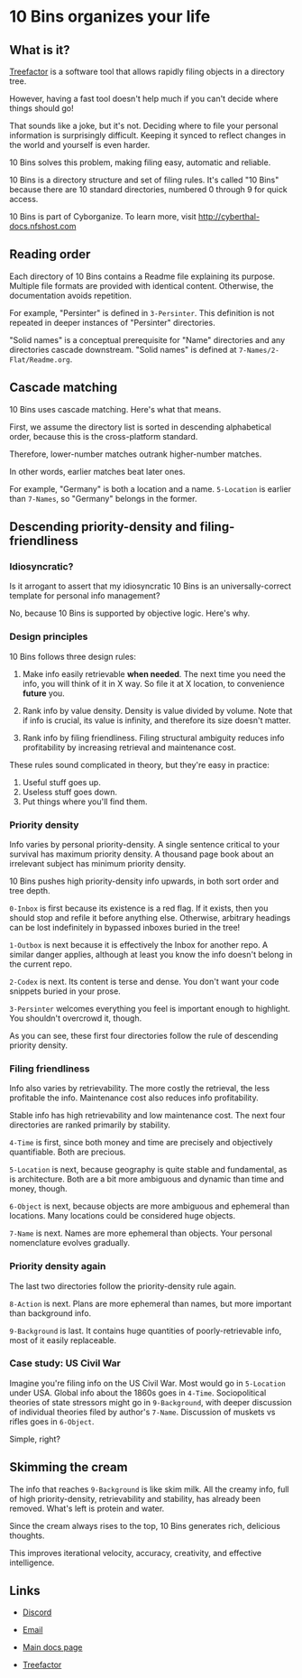 * 10 Bins organizes your life

** What is it?

[[http://treefactor-docs.nfshost.com][Treefactor]] is a software tool that allows rapidly filing objects in a directory tree.  

However, having a fast tool doesn't help much if you can't decide where things should go!

That sounds like a joke, but it's not.  Deciding where to file your personal information is surprisingly difficult.  Keeping it synced to reflect changes in the world and yourself is even harder.

10 Bins solves this problem, making filing easy, automatic and reliable.

10 Bins is a directory structure and set of filing rules.  It's called "10 Bins" because there are 10 standard directories, numbered 0 through 9 for quick access.

10 Bins is part of Cyborganize.  To learn more, visit http://cyberthal-docs.nfshost.com

** Reading order

Each directory of 10 Bins contains a Readme file explaining its purpose.  Multiple file formats are provided with identical content.  Otherwise, the documentation avoids repetition.

For example, "Persinter" is defined in =3-Persinter=.  This definition is not repeated in deeper instances of "Persinter" directories.

"Solid names" is a conceptual prerequisite for "Name" directories and any directories cascade downstream.  "Solid names" is defined at =7-Names/2-Flat/Readme.org=.

** Cascade matching

10 Bins uses cascade matching.  Here's what that means.

First, we assume the directory list is sorted in descending alphabetical order, because this is the cross-platform standard.

Therefore, lower-number matches outrank higher-number matches.

In other words, earlier matches beat later ones.

For example, "Germany" is both a location and a name.  =5-Location= is earlier than =7-Names=, so "Germany" belongs in the former.

** Descending priority-density and filing-friendliness

*** Idiosyncratic?

Is it arrogant to assert that my idiosyncratic 10 Bins is an universally-correct template for personal info management?

No, because 10 Bins is supported by objective logic.  Here's why.

*** Design principles

10 Bins follows three design rules:

1.  Make info easily retrievable *when needed*.  The next time you need the info, you will think of it in X way.  So file it at X location, to convenience *future* you.

2.  Rank info by value density.  Density is value divided by volume.  Note that if info is crucial, its value is infinity, and therefore its size doesn't matter.

3.  Rank info by filing friendliness.  Filing structural ambiguity reduces info profitability by increasing retrieval and maintenance cost.

These rules sound complicated in theory, but they're easy in practice:

1.  Useful stuff goes up.
2.  Useless stuff goes down.
3.  Put things where you'll find them.

*** Priority density

Info varies by personal priority-density.  A single sentence critical to your survival has maximum priority density.  A thousand page book about an irrelevant subject has minimum priority density.

10 Bins pushes high priority-density info upwards, in both sort order and tree depth.  

~0-Inbox~ is first because its existence is a red flag.  If it exists, then you should stop and refile it before anything else.  Otherwise, arbitrary headings can be lost indefinitely in bypassed inboxes buried in the tree!

~1-Outbox~ is next because it is effectively the Inbox for another repo.  A similar danger applies, although at least you know the info doesn't belong in the current repo.

~2-Codex~ is next.  Its content is terse and dense.  You don't want your code snippets buried in your prose.

~3-Persinter~ welcomes everything you feel is important enough to highlight.  You shouldn't overcrowd it, though.

As you can see, these first four directories follow the rule of descending priority density.

*** Filing friendliness

Info also varies by retrievability.  The more costly the retrieval, the less profitable the info.  Maintenance cost also reduces info profitability.

Stable info has high retrievability and low maintenance cost.  The next four directories are ranked primarily by stability.

~4-Time~ is first, since both money and time are precisely and objectively quantifiable.  Both are precious.

~5-Location~ is next, because geography is quite stable and fundamental, as is architecture.  Both are a bit more ambiguous and dynamic than time and money, though.

~6-Object~ is next, because objects are more ambiguous and ephemeral than locations.  Many locations could be considered huge objects.

~7-Name~ is next.  Names are more ephemeral than objects.  Your personal nomenclature evolves gradually.

*** Priority density again

The last two directories follow the priority-density rule again.

~8-Action~ is next.  Plans are more ephemeral than names, but more important than background info.

~9-Background~ is last.  It contains huge quantities of poorly-retrievable info, most of it easily replaceable.

*** Case study: US Civil War

Imagine you're filing info on the US Civil War.  Most would go in ~5-Location~ under USA.  Global info about the 1860s goes in ~4-Time~.  Sociopolitical theories of state stressors might go in ~9-Background~, with deeper discussion of individual theories filed by author's ~7-Name~.  Discussion of muskets vs rifles goes in ~6-Object~.

Simple, right?

** Skimming the cream

The info that reaches =9-Background= is like skim milk.  All the creamy info, full of high priority-density, retrievability and stability, has already been removed.  What's left is protein and water.

Since the cream always rises to the top, 10 Bins generates rich, delicious thoughts.

This improves iterational velocity, accuracy, creativity, and effective intelligence.

** Links

- [[https://discord.gg/QC8Jv6H][Discord]]
- [[mailto:texas.cyberthal@gmail.com][Email]]

- [[https://cyberthal-docs.nfshost.com][Main docs page]]
- [[http://treefactor-docs.nfshost.com][Treefactor]]
